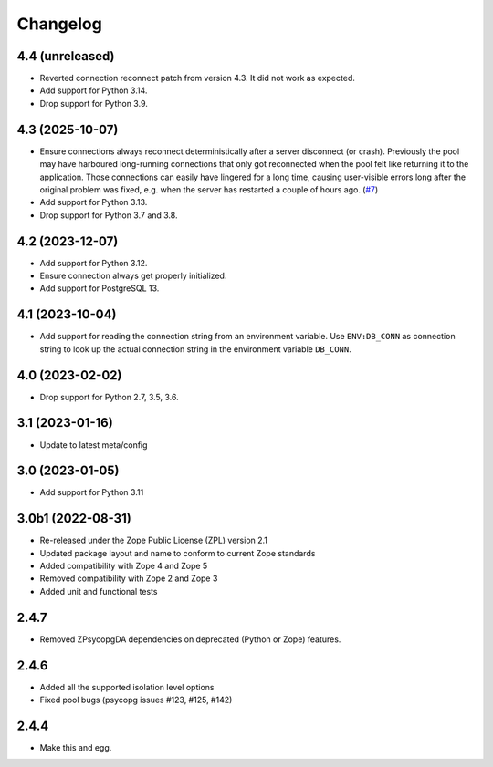 Changelog
=========

4.4 (unreleased)
----------------

- Reverted connection reconnect patch from version 4.3. It did not work as
  expected.

- Add support for Python 3.14.

- Drop support for Python 3.9.


4.3 (2025-10-07)
----------------

- Ensure connections always reconnect deterministically after a server
  disconnect (or crash).
  Previously the pool may have harboured long-running connections that only
  got reconnected when the pool felt like returning it to the application.
  Those connections can easily have lingered for a long time, causing
  user-visible errors long after the original problem was fixed, e.g. when
  the server has restarted a couple of hours ago.
  (`#7 <https://github.com/dataflake/Products.ZPsycopgDA/pull/7>`_)

- Add support for Python 3.13.

- Drop support for Python 3.7 and 3.8.


4.2 (2023-12-07)
----------------

- Add support for Python 3.12.

- Ensure connection always get properly initialized.

- Add support for PostgreSQL 13.


4.1 (2023-10-04)
----------------

- Add support for reading the connection string from an environment variable.
  Use ``ENV:DB_CONN`` as connection string to look up the actual connection
  string in the environment variable ``DB_CONN``.


4.0 (2023-02-02)
----------------

- Drop support for Python 2.7, 3.5, 3.6.


3.1 (2023-01-16)
----------------

- Update to latest meta/config


3.0 (2023-01-05)
----------------

- Add support for Python 3.11


3.0b1 (2022-08-31)
------------------

- Re-released under the Zope Public License (ZPL) version 2.1

- Updated package layout and name to conform to current Zope standards

- Added compatibility with Zope 4 and Zope 5

- Removed compatibility with Zope 2 and Zope 3

- Added unit and functional tests


2.4.7
-----

- Removed ZPsycopgDA dependencies on deprecated (Python or Zope) features.


2.4.6
-----

- Added all the supported isolation level options
- Fixed pool bugs (psycopg issues #123, #125, #142)


2.4.4
-----

- Make this and egg.
